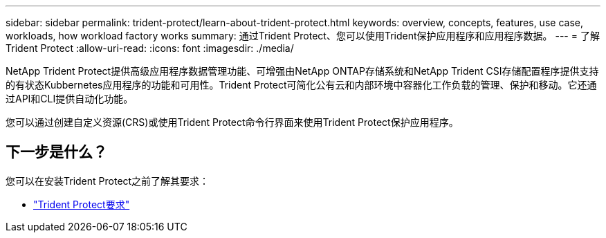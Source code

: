 ---
sidebar: sidebar 
permalink: trident-protect/learn-about-trident-protect.html 
keywords: overview, concepts, features, use case, workloads, how workload factory works 
summary: 通过Trident Protect、您可以使用Trident保护应用程序和应用程序数据。 
---
= 了解Trident Protect
:allow-uri-read: 
:icons: font
:imagesdir: ./media/


[role="lead"]
NetApp Trident Protect提供高级应用程序数据管理功能、可增强由NetApp ONTAP存储系统和NetApp Trident CSI存储配置程序提供支持的有状态Kubbernetes应用程序的功能和可用性。Trident Protect可简化公有云和内部环境中容器化工作负载的管理、保护和移动。它还通过API和CLI提供自动化功能。

您可以通过创建自定义资源(CRS)或使用Trident Protect命令行界面来使用Trident Protect保护应用程序。



== 下一步是什么？

您可以在安装Trident Protect之前了解其要求：

* link:trident-protect-requirements.html["Trident Protect要求"]

